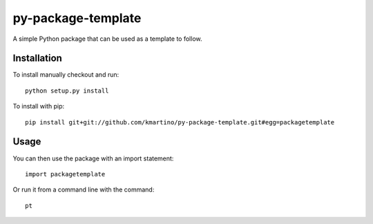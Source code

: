 ===================
py-package-template
===================

A simple Python package that can be used as a template to follow.

Installation
============

To install manually checkout and run::

    python setup.py install

To install with pip::

    pip install git+git://github.com/kmartino/py-package-template.git#egg=packagetemplate


Usage
=====

You can then use the package with an import statement::

    import packagetemplate

Or run it from a command line with the command::

    pt
